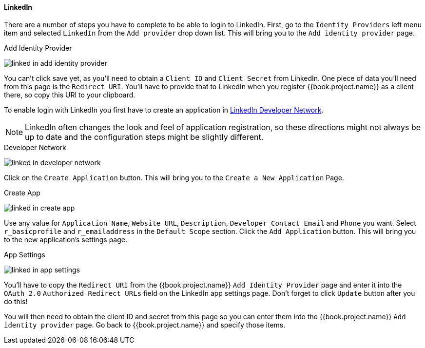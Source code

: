 
==== LinkedIn

There are a number of steps you have to complete to be able to login to LinkedIn.  First, go to the `Identity Providers` left menu item
and selected `LinkedIn` from the `Add provider` drop down list.  This will bring you to the `Add identity provider` page.

.Add Identity Provider
image:../../../{{book.images}}/linked-in-add-identity-provider.png[]

You can't click save yet, as you'll need to obtain a `Client ID` and `Client Secret` from LinkedIn.  One piece of data you'll need from this
page is the `Redirect URI`.  You'll have to provide that to LinkedIn when you register {{book.project.name}} as a client there, so
copy this URI to your clipboard.

To enable login with LinkedIn you first have to create an application in https://www.linkedin.com/secure/developer[LinkedIn Developer Network].

NOTE: LinkedIn often changes the look and feel of application registration, so these directions might not always be up to date and the
      configuration steps might be slightly different.


.Developer Network
image:../../../images/linked-in-developer-network.png[]

Click on the `Create Application` button.  This will bring you to the `Create a New Application` Page.

.Create App
image:../../../images/linked-in-create-app.png[]

Use any value for `Application Name`, `Website URL`, `Description`, `Developer Contact Email` and `Phone` you want.
Select `r_basicprofile` and `r_emailaddress` in the `Default Scope` section.
Click the `Add Application` button.  This will bring you to the new application's settings page.

.App Settings
image:../../../images/linked-in-app-settings.png[]

You'll have to copy the `Redirect URI` from the {{book.project.name}} `Add Identity Provider` page and enter it into the
`OAuth 2.0` `Authorized Redirect URLs` field on the LinkedIn app settings page.  Don't forget to click `Update` button after
you do this!

You will then need to obtain the client ID and secret from this page so you can enter them into the {{book.project.name}} `Add identity provider` page.
Go back to {{book.project.name}} and specify those items.
